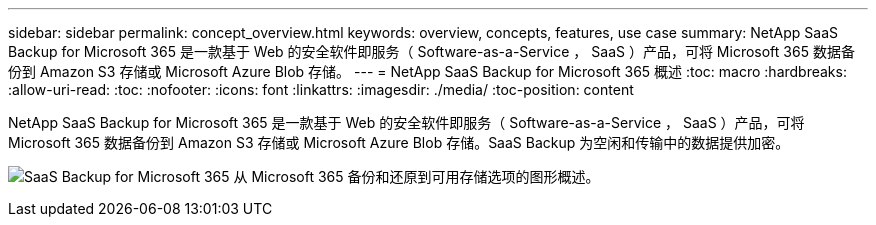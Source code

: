 ---
sidebar: sidebar 
permalink: concept_overview.html 
keywords: overview, concepts, features, use case 
summary: NetApp SaaS Backup for Microsoft 365 是一款基于 Web 的安全软件即服务（ Software-as-a-Service ， SaaS ）产品，可将 Microsoft 365 数据备份到 Amazon S3 存储或 Microsoft Azure Blob 存储。 
---
= NetApp SaaS Backup for Microsoft 365 概述
:toc: macro
:hardbreaks:
:allow-uri-read: 
:toc: 
:nofooter: 
:icons: font
:linkattrs: 
:imagesdir: ./media/
:toc-position: content


[role="lead"]
NetApp SaaS Backup for Microsoft 365 是一款基于 Web 的安全软件即服务（ Software-as-a-Service ， SaaS ）产品，可将 Microsoft 365 数据备份到 Amazon S3 存储或 Microsoft Azure Blob 存储。SaaS Backup 为空闲和传输中的数据提供加密。

image:overview_graphic.png["SaaS Backup for Microsoft 365 从 Microsoft 365 备份和还原到可用存储选项的图形概述。"]

